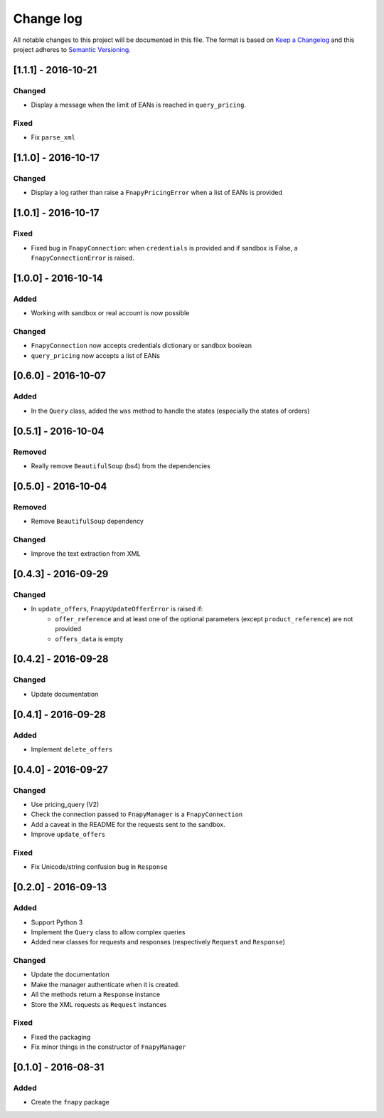 .. _changelog:

Change log
==========

All notable changes to this project will be documented in this file.
The format is based on `Keep a Changelog`_ and this project adheres to
`Semantic Versioning`_.


[1.1.1] - 2016-10-21
--------------------
Changed
*******
* Display a message when the limit of EANs is reached in ``query_pricing``.

Fixed
*****
* Fix ``parse_xml``


[1.1.0] - 2016-10-17
--------------------
Changed
*******
* Display a log rather than raise a ``FnapyPricingError`` when a list of EANs is
  provided


[1.0.1] - 2016-10-17
--------------------
Fixed
*****
* Fixed bug in ``FnapyConnection``: when ``credentials`` is provided and if
  sandbox is False, a ``FnapyConnectionError`` is raised.


[1.0.0] - 2016-10-14
--------------------
Added
*****
* Working with sandbox or real account is now possible

Changed
*******
* ``FnapyConnection`` now accepts credentials dictionary or sandbox boolean
* ``query_pricing`` now accepts a list of EANs


[0.6.0] - 2016-10-07
--------------------
Added
*****
* In the ``Query`` class, added the ``was`` method to handle the states (especially
  the states of orders)


[0.5.1] - 2016-10-04
--------------------
Removed
*******
* Really remove ``BeautifulSoup`` (bs4) from the dependencies


[0.5.0] - 2016-10-04
--------------------
Removed
*******
* Remove ``BeautifulSoup`` dependency

Changed
*******
* Improve the text extraction from XML


[0.4.3] - 2016-09-29
--------------------
Changed
*******
* In ``update_offers``, ``FnapyUpdateOfferError`` is raised if: 
    - ``offer_reference`` and at least one of the optional parameters (except
      ``product_reference``) are not provided
    - ``offers_data`` is empty


[0.4.2] - 2016-09-28
--------------------
Changed
*******
* Update documentation


[0.4.1] - 2016-09-28
--------------------
Added
*****
* Implement ``delete_offers``


[0.4.0] - 2016-09-27
--------------------
Changed
*******
* Use pricing_query (V2)
* Check the connection passed to ``FnapyManager`` is a ``FnapyConnection``
* Add a caveat in the README for the requests sent to the sandbox.
* Improve ``update_offers``

Fixed
*****
* Fix Unicode/string confusion bug in ``Response``


[0.2.0] - 2016-09-13
--------------------
Added
*****
* Support Python 3
* Implement the ``Query`` class to allow complex queries
* Added new classes for requests and responses 
  (respectively ``Request`` and ``Response``)

Changed
*******
* Update the documentation
* Make the manager authenticate when it is created.
* All the methods return a ``Response`` instance
* Store the XML requests as ``Request`` instances

Fixed
*****
* Fixed the packaging
* Fix minor things in the constructor of ``FnapyManager``


[0.1.0] - 2016-08-31
--------------------
Added
*****
* Create the ``fnapy`` package

.. _Keep a changelog: http://keepachangelog.com/ 
.. _Semantic Versioning: http://semver.org/
